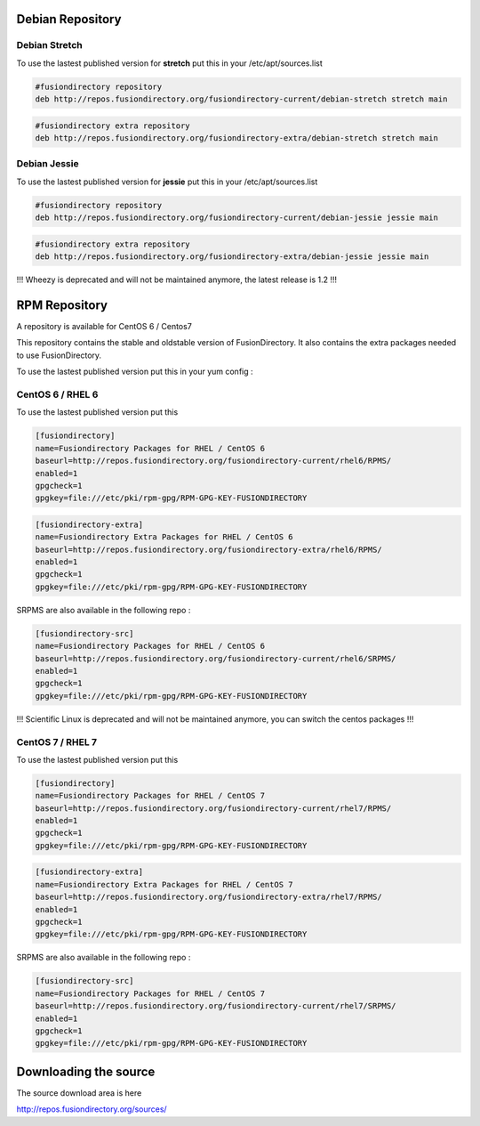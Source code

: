 .. _debian-repository-label:


Debian Repository
'''''''''''''''''

.. _debian-repository-stretch-label:

Debian Stretch
^^^^^^^^^^^^^^

To use the lastest published version for **stretch** put this in
your /etc/apt/sources.list

.. code-block:: shell

   #fusiondirectory repository
   deb http://repos.fusiondirectory.org/fusiondirectory-current/debian-stretch stretch main

.. code-block:: shell

   #fusiondirectory extra repository
   deb http://repos.fusiondirectory.org/fusiondirectory-extra/debian-stretch stretch main


.. _debian-repository-jessie-label:

Debian Jessie
^^^^^^^^^^^^^

To use the lastest published version for **jessie** put this in your
/etc/apt/sources.list

.. code-block:: shell

   #fusiondirectory repository
   deb http://repos.fusiondirectory.org/fusiondirectory-current/debian-jessie jessie main

.. code-block:: shell
  
   #fusiondirectory extra repository
   deb http://repos.fusiondirectory.org/fusiondirectory-extra/debian-jessie jessie main

!!! Wheezy is deprecated and will not be maintained anymore, the latest release is 1.2 !!!


.. _rpm-repository-label:

RPM Repository
''''''''''''''

A repository is available for CentOS 6 / Centos7

This repository contains the stable and oldstable version of
FusionDirectory. It also contains the extra packages needed to use
FusionDirectory.

To use the lastest published version put this in your yum config :

.. _rpm-repository-centos6-label:

CentOS 6 / RHEL 6
^^^^^^^^^^^^^^^^^

To use the lastest published version put this

.. code-block:: shell

   [fusiondirectory]
   name=Fusiondirectory Packages for RHEL / CentOS 6
   baseurl=http://repos.fusiondirectory.org/fusiondirectory-current/rhel6/RPMS/
   enabled=1
   gpgcheck=1
   gpgkey=file:///etc/pki/rpm-gpg/RPM-GPG-KEY-FUSIONDIRECTORY

.. code-block:: shell

   [fusiondirectory-extra]
   name=Fusiondirectory Extra Packages for RHEL / CentOS 6
   baseurl=http://repos.fusiondirectory.org/fusiondirectory-extra/rhel6/RPMS/
   enabled=1
   gpgcheck=1
   gpgkey=file:///etc/pki/rpm-gpg/RPM-GPG-KEY-FUSIONDIRECTORY

SRPMS are also available in the following repo :

.. code-block:: shell

   [fusiondirectory-src]
   name=Fusiondirectory Packages for RHEL / CentOS 6
   baseurl=http://repos.fusiondirectory.org/fusiondirectory-current/rhel6/SRPMS/
   enabled=1
   gpgcheck=1
   gpgkey=file:///etc/pki/rpm-gpg/RPM-GPG-KEY-FUSIONDIRECTORY

!!! Scientific Linux is deprecated and will not be maintained anymore, you can switch the centos packages !!!

.. _rpm-repository-centos7-label:

CentOS 7 / RHEL 7
^^^^^^^^^^^^^^^^^

To use the lastest published version put this

.. code-block:: shell

   [fusiondirectory]
   name=Fusiondirectory Packages for RHEL / CentOS 7
   baseurl=http://repos.fusiondirectory.org/fusiondirectory-current/rhel7/RPMS/
   enabled=1
   gpgcheck=1
   gpgkey=file:///etc/pki/rpm-gpg/RPM-GPG-KEY-FUSIONDIRECTORY

.. code-block:: shell

   [fusiondirectory-extra]
   name=Fusiondirectory Extra Packages for RHEL / CentOS 7
   baseurl=http://repos.fusiondirectory.org/fusiondirectory-extra/rhel7/RPMS/
   enabled=1
   gpgcheck=1
   gpgkey=file:///etc/pki/rpm-gpg/RPM-GPG-KEY-FUSIONDIRECTORY

SRPMS are also available in the following repo :

.. code-block:: shell

   [fusiondirectory-src]
   name=Fusiondirectory Packages for RHEL / CentOS 7
   baseurl=http://repos.fusiondirectory.org/fusiondirectory-current/rhel7/SRPMS/
   enabled=1
   gpgcheck=1
   gpgkey=file:///etc/pki/rpm-gpg/RPM-GPG-KEY-FUSIONDIRECTORY

Downloading the source
''''''''''''''''''''''

The source download area is here

http://repos.fusiondirectory.org/sources/
